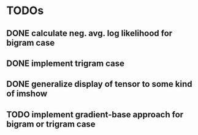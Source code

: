 * TODOs
** DONE calculate neg. avg. log likelihood for bigram case
** DONE implement trigram case
** DONE generalize display of tensor to some kind of imshow
** TODO implement gradient-base approach for bigram or trigram case